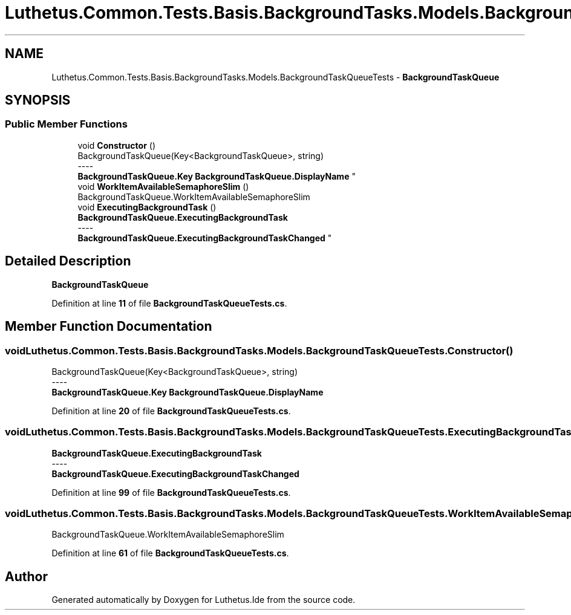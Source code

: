 .TH "Luthetus.Common.Tests.Basis.BackgroundTasks.Models.BackgroundTaskQueueTests" 3 "Version 1.0.0" "Luthetus.Ide" \" -*- nroff -*-
.ad l
.nh
.SH NAME
Luthetus.Common.Tests.Basis.BackgroundTasks.Models.BackgroundTaskQueueTests \- \fBBackgroundTaskQueue\fP  

.SH SYNOPSIS
.br
.PP
.SS "Public Member Functions"

.in +1c
.ti -1c
.RI "void \fBConstructor\fP ()"
.br
.RI "BackgroundTaskQueue(Key<BackgroundTaskQueue>, string) 
.br
----
.br
 \fBBackgroundTaskQueue\&.Key\fP \fBBackgroundTaskQueue\&.DisplayName\fP "
.ti -1c
.RI "void \fBWorkItemAvailableSemaphoreSlim\fP ()"
.br
.RI "BackgroundTaskQueue\&.WorkItemAvailableSemaphoreSlim "
.ti -1c
.RI "void \fBExecutingBackgroundTask\fP ()"
.br
.RI "\fBBackgroundTaskQueue\&.ExecutingBackgroundTask\fP 
.br
----
.br
 \fBBackgroundTaskQueue\&.ExecutingBackgroundTaskChanged\fP "
.in -1c
.SH "Detailed Description"
.PP 
\fBBackgroundTaskQueue\fP 
.PP
Definition at line \fB11\fP of file \fBBackgroundTaskQueueTests\&.cs\fP\&.
.SH "Member Function Documentation"
.PP 
.SS "void Luthetus\&.Common\&.Tests\&.Basis\&.BackgroundTasks\&.Models\&.BackgroundTaskQueueTests\&.Constructor ()"

.PP
BackgroundTaskQueue(Key<BackgroundTaskQueue>, string) 
.br
----
.br
 \fBBackgroundTaskQueue\&.Key\fP \fBBackgroundTaskQueue\&.DisplayName\fP 
.PP
Definition at line \fB20\fP of file \fBBackgroundTaskQueueTests\&.cs\fP\&.
.SS "void Luthetus\&.Common\&.Tests\&.Basis\&.BackgroundTasks\&.Models\&.BackgroundTaskQueueTests\&.ExecutingBackgroundTask ()"

.PP
\fBBackgroundTaskQueue\&.ExecutingBackgroundTask\fP 
.br
----
.br
 \fBBackgroundTaskQueue\&.ExecutingBackgroundTaskChanged\fP 
.PP
Definition at line \fB99\fP of file \fBBackgroundTaskQueueTests\&.cs\fP\&.
.SS "void Luthetus\&.Common\&.Tests\&.Basis\&.BackgroundTasks\&.Models\&.BackgroundTaskQueueTests\&.WorkItemAvailableSemaphoreSlim ()"

.PP
BackgroundTaskQueue\&.WorkItemAvailableSemaphoreSlim 
.PP
Definition at line \fB61\fP of file \fBBackgroundTaskQueueTests\&.cs\fP\&.

.SH "Author"
.PP 
Generated automatically by Doxygen for Luthetus\&.Ide from the source code\&.
